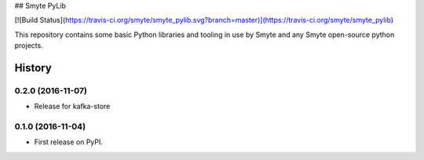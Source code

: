 ## Smyte PyLib

[![Build Status](https://travis-ci.org/smyte/smyte_pylib.svg?branch=master)](https://travis-ci.org/smyte/smyte_pylib)

This repository contains some basic Python libraries and tooling in use by
Smyte and any Smyte open-source python projects.


=======
History
=======

0.2.0 (2016-11-07)
------------------

* Release for kafka-store

0.1.0 (2016-11-04)
------------------

* First release on PyPI.


